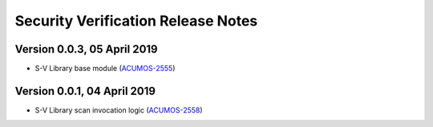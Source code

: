 .. ===============LICENSE_START=======================================================
.. Acumos CC-BY-4.0
.. ===================================================================================
.. Copyright (C) 2017-2018 AT&T Intellectual Property & Tech Mahindra. All rights reserved.
.. ===================================================================================
.. This Acumos documentation file is distributed by AT&T and Tech Mahindra
.. under the Creative Commons Attribution 4.0 International License (the "License");
.. you may not use this file except in compliance with the License.
.. You may obtain a copy of the License at
..
.. http://creativecommons.org/licenses/by/4.0
..
.. This file is distributed on an "AS IS" BASIS,
.. WITHOUT WARRANTIES OR CONDITIONS OF ANY KIND, either express or implied.
.. See the License for the specific language governing permissions and
.. limitations under the License.
.. ===============LICENSE_END=========================================================

===================================
Security Verification Release Notes
===================================

----------------------------
Version 0.0.3, 05 April 2019 
----------------------------

* S-V Library base module (`ACUMOS-2555 <https://jira.acumos.org/browse/ACUMOS-2555>`_)

----------------------------
Version 0.0.1, 04 April 2019 
----------------------------

* S-V Library scan invocation logic (`ACUMOS-2558 <https://jira.acumos.org/browse/ACUMOS-2558>`_)

